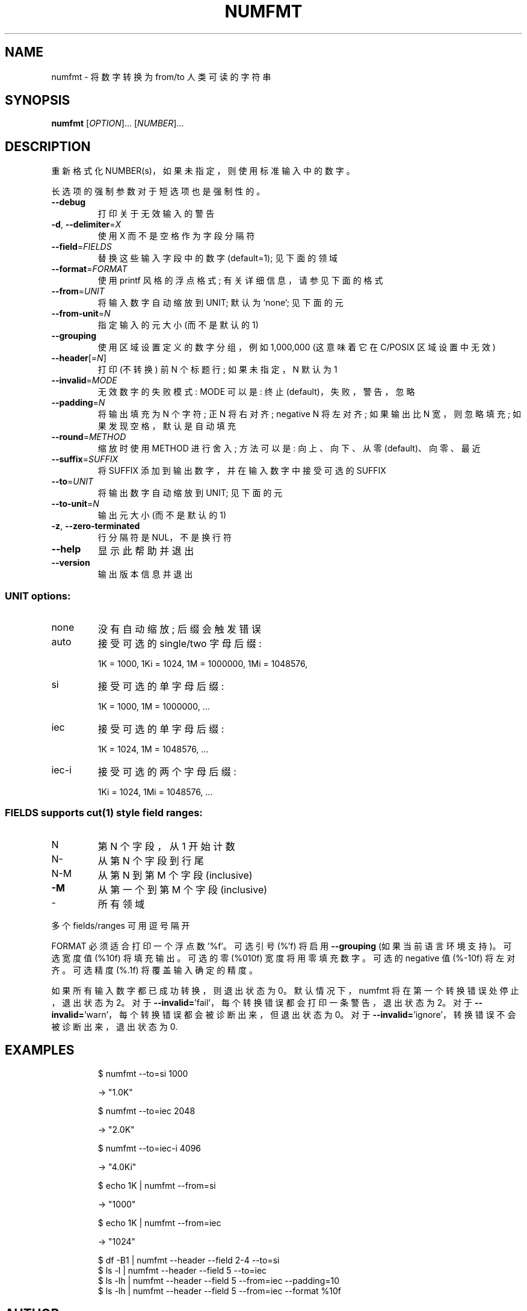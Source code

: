 .\" -*- coding: UTF-8 -*-
.\" DO NOT MODIFY THIS FILE!  It was generated by help2man 1.48.5.
.\"*******************************************************************
.\"
.\" This file was generated with po4a. Translate the source file.
.\"
.\"*******************************************************************
.TH NUMFMT 1 "November 2022" "GNU coreutils 9.1" "User Commands"
.SH NAME
numfmt \- 将数字转换为 from/to 人类可读的字符串
.SH SYNOPSIS
\fBnumfmt\fP [\fI\,OPTION\/\fP]... [\fI\,NUMBER\/\fP]...
.SH DESCRIPTION
.\" Add any additional description here
.PP
重新格式化 NUMBER(s)，如果未指定，则使用标准输入中的数字。
.PP
长选项的强制参数对于短选项也是强制性的。
.TP 
\fB\-\-debug\fP
打印关于无效输入的警告
.TP 
\fB\-d\fP, \fB\-\-delimiter\fP=\fI\,X\/\fP
使用 X 而不是空格作为字段分隔符
.TP 
\fB\-\-field\fP=\fI\,FIELDS\/\fP
替换这些输入字段中的数字 (default=1); 见下面的领域
.TP 
\fB\-\-format\fP=\fI\,FORMAT\/\fP
使用 printf 风格的浮点格式; 有关详细信息，请参见下面的格式
.TP 
\fB\-\-from\fP=\fI\,UNIT\/\fP
将输入数字自动缩放到 UNIT; 默认为 'none'; 见下面的元
.TP 
\fB\-\-from\-unit\fP=\fI\,N\/\fP
指定输入的元大小 (而不是默认的 1)
.TP 
\fB\-\-grouping\fP
使用区域设置定义的数字分组，例如 1,000,000 (这意味着它在 C/POSIX 区域设置中无效)
.TP 
\fB\-\-header\fP[=\fI\,N\/\fP]
打印 (不转换) 前 N 个标题行; 如果未指定，N 默认为 1
.TP 
\fB\-\-invalid\fP=\fI\,MODE\/\fP
无效数字的失败模式: MODE 可以是: 终止 (default)，失败，警告，忽略
.TP 
\fB\-\-padding\fP=\fI\,N\/\fP
将输出填充为 N 个字符; 正 N 将右对齐; negative N 将左对齐; 如果输出比 N 宽，则忽略填充; 如果发现空格，默认是自动填充
.TP 
\fB\-\-round\fP=\fI\,METHOD\/\fP
缩放时使用 METHOD 进行舍入; 方法可以是: 向上、向下、从零 (default)、向零、最近
.TP 
\fB\-\-suffix\fP=\fI\,SUFFIX\/\fP
将 SUFFIX 添加到输出数字，并在输入数字中接受可选的 SUFFIX
.TP 
\fB\-\-to\fP=\fI\,UNIT\/\fP
将输出数字自动缩放到 UNIT; 见下面的元
.TP 
\fB\-\-to\-unit\fP=\fI\,N\/\fP
输出元大小 (而不是默认的 1)
.TP 
\fB\-z\fP, \fB\-\-zero\-terminated\fP
行分隔符是 NUL，不是换行符
.TP 
\fB\-\-help\fP
显示此帮助并退出
.TP 
\fB\-\-version\fP
输出版本信息并退出
.SS "UNIT options:"
.TP 
none
没有自动缩放; 后缀会触发错误
.TP 
auto
接受可选的 single/two 字母后缀:
.IP
1K = 1000, 1Ki = 1024, 1M = 1000000, 1Mi = 1048576,
.TP 
si
接受可选的单字母后缀:
.IP
1K = 1000, 1M = 1000000, \&...
.TP 
iec
接受可选的单字母后缀:
.IP
1K = 1024, 1M = 1048576, \&...
.TP 
iec\-i
接受可选的两个字母后缀:
.IP
1Ki = 1024, 1Mi = 1048576, \&...
.SS "FIELDS supports cut(1) style field ranges:"
.TP 
N
第 N 个字段，从 1 开始计数
.TP 
N\-
从第 N 个字段到行尾
.TP 
N\-M
从第 N 到第 M 个字段 (inclusive)
.TP 
\fB\-M\fP
从第一个到第 M 个字段 (inclusive)
.TP 
\-
所有领域
.PP
多个 fields/ranges 可用逗号隔开
.PP
FORMAT 必须适合打印一个浮点数 '%f'。 可选引号 (%'f) 将启用 \fB\-\-grouping\fP (如果当前语言环境支持)。 可选宽度值
(%10f) 将填充输出。可选的零 (%010f) 宽度将用零填充数字。可选的 negative 值 (%\-10f) 将左对齐。 可选精度 (%.1f)
将覆盖输入确定的精度。
.PP
如果所有输入数字都已成功转换，则退出状态为 0。 默认情况下，numfmt 将在第一个转换错误处停止，退出状态为 2。 对于
\fB\-\-invalid=\fP'fail'，每个转换错误都会打印一条警告，退出状态为 2。对于
\fB\-\-invalid=\fP'warn'，每个转换错误都会被诊断出来，但退出状态为 0。对于
\fB\-\-invalid=\fP'ignore'，转换错误不会被诊断出来，退出状态为 0.
.SH EXAMPLES
.IP
\f(CW$ numfmt \-\-to=si 1000\fP
.IP
\-> "1.0K"
.IP
\f(CW$ numfmt \-\-to=iec 2048\fP
.IP
\-> "2.0K"
.IP
\f(CW$ numfmt \-\-to=iec\-i 4096\fP
.IP
\-> "4.0Ki"
.IP
\f(CW$ echo 1K | numfmt \-\-from=si\fP
.IP
\-> "1000"
.IP
\f(CW$ echo 1K | numfmt \-\-from=iec\fP
.IP
\-> "1024"
.IP
\f(CW$ df \-B1 | numfmt \-\-header \-\-field 2\-4 \-\-to=si\fP
.br
\f(CW$ ls \-l | numfmt \-\-header \-\-field 5 \-\-to=iec\fP
.br
\f(CW$ ls \-lh | numfmt \-\-header \-\-field 5 \-\-from=iec \-\-padding=10\fP
.br
\f(CW$ ls \-lh | numfmt \-\-header \-\-field 5 \-\-from=iec \-\-format %10f\fP
.SH AUTHOR
由阿萨夫戈登撰写。
.SH "REPORTING BUGS"
GNU coreutils 联机帮助: <https://www.gnu.org/software/coreutils/>
.br
向 <https://translationproject.org/team/> 报告任何翻译错误
.SH COPYRIGHT
Copyright \(co 2022 Free Software Foundation, Inc.   License GPLv3+: GNU GPL
version 3 or later <https://gnu.org/licenses/gpl.html>.
.br
这是免费软件: 您可以自由更改和重新分发它。 在法律允许的范围内，不提供任何保证。
.SH "SEE ALSO"
完整文档 <https://www.gnu.org/software/coreutils/numfmt>
.br
或通过以下方式在本地获取: 信息 \(aq(coreutils) numfmt invocation\(aq
.PP
.SH [手册页中文版]
.PP
本翻译为免费文档；阅读
.UR https://www.gnu.org/licenses/gpl-3.0.html
GNU 通用公共许可证第 3 版
.UE
或稍后的版权条款。因使用该翻译而造成的任何问题和损失完全由您承担。
.PP
该中文翻译由 wtklbm
.B <wtklbm@gmail.com>
根据个人学习需要制作。
.PP
项目地址:
.UR \fBhttps://github.com/wtklbm/manpages-chinese\fR
.ME 。
